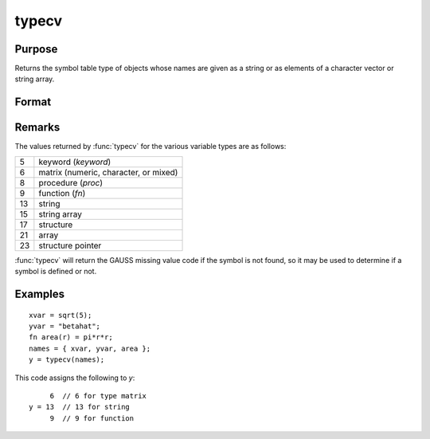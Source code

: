 
typecv
==============================================

Purpose
----------------

Returns the symbol table type of objects whose names
are given as a string or as elements of a character
vector or string array.

Format
----------------
.. function:: y = typecv(x)

    :param x: contains the names of variables whose type is to be determined.
    :type x: string or Nx1 character vector or string array

    :return y: containing the types of the respective symbols in *x*.

    :rtype y: scalar or Nx1 vector

Remarks
-------

The values returned by :func:`typecv` for the various variable types are as follows:

+----+---------------------------------------+
| 5  | keyword (`keyword`)                   |
+----+---------------------------------------+
| 6  | matrix (numeric, character, or mixed) |
+----+---------------------------------------+
| 8  | procedure (`proc`)                    |
+----+---------------------------------------+
| 9  | function (`fn`)                       |
+----+---------------------------------------+
| 13 | string                                |
+----+---------------------------------------+
| 15 | string array                          |
+----+---------------------------------------+
| 17 | structure                             |
+----+---------------------------------------+
| 21 | array                                 |
+----+---------------------------------------+
| 23 | structure pointer                     |
+----+---------------------------------------+

:func:`typecv` will return the GAUSS missing value code if the symbol is not
found, so it may be used to determine if a symbol is defined or not.


Examples
----------------

::

    xvar = sqrt(5);
    yvar = "betahat";
    fn area(r) = pi*r*r;
    names = { xvar, yvar, area };
    y = typecv(names);

This code assigns the following to *y*:

::

         6  // 6 for type matrix
    y = 13  // 13 for string
         9  // 9 for function

.. seealso:: Functions :func:`type`, :func:`typef`, :func:`varput`, :func:`varget`

